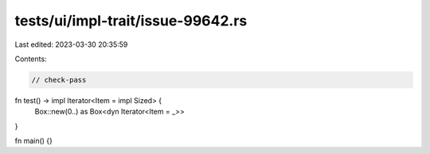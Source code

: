 tests/ui/impl-trait/issue-99642.rs
==================================

Last edited: 2023-03-30 20:35:59

Contents:

.. code-block:: rs

    // check-pass

fn test() -> impl Iterator<Item = impl Sized> {
    Box::new(0..) as Box<dyn Iterator<Item = _>>
}

fn main() {}


